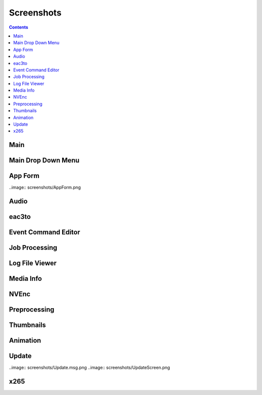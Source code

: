 ﻿Screenshots
===========

.. contents::

Main
----

.. image:: screenshots/_Main.png

Main Drop Down Menu
----

.. image:: screenshots/Menus.png

App Form
--------

..image:: screenshots/AppForm.png

Audio
-----

.. image:: screenshots/Audio.png
.. image:: screensshots/AudioMenu.png

eac3to
------

.. image:: screenshots/eac3to.png

Event Command Editor
--------------------

.. image:: screenshots/Event_Command_Editor.png

Job Processing
--------------

.. image:: screenshots/Job_Processing.png

Log File Viewer
---------------

.. image:: screenshots/Log_File_Viewer.png

Media Info
----------

.. image:: screenshots/Media_Info.png

NVEnc
-----

.. image:: screenshots/NVEnc.png

Preprocessing
-------------

.. image:: screenshots/Preprocessing.png

Thumbnails
----------

.. image:: screenshots/Thumbnails.png
.. image:: screenshots/MTNThumbnails.png
.. image:: screenshots/Font.png

Animation
----------

.. image:: screenshots/PNGAnimation.png
.. image:: screenshots/GIF.Animation.png

Update
------

..image:: screenshots/Update.msg.png
..image:: screenshots/UpdateScreen.png

x265
----

.. image:: screenshots/x265.png

